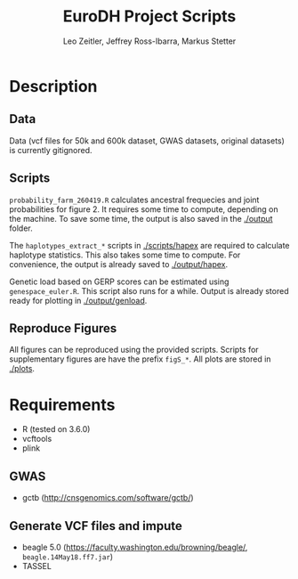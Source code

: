 #+options: toc:2
#+title: EuroDH Project Scripts
#+author: Leo Zeitler, Jeffrey Ross-Ibarra, Markus Stetter

* Description

** Data
   Data (vcf files for 50k and 600k dataset, GWAS datasets, original datasets) is currently gitignored.

** Scripts
   ~probability_farm_260419.R~ calculates ancestral frequecies and joint probabilities for figure 2. It requires some time to compute, depending on the machine. To save some time, the output is also saved in the [[./output]] folder. 

   The ~haplotypes_extract_*~ scripts in [[./scripts/hapex]] are required to calculate haplotype statistics. This also takes some time to compute. For convenience, the output is already saved to [[./output/hapex]].

   Genetic load based on GERP scores can be estimated using ~genespace_euler.R~. This script also runs for a while. Output is already stored ready for plotting in [[./output/genload]]. 

** Reproduce Figures
   All figures can be reproduced using the provided scripts. Scripts for supplementary figures are have the prefix ~figS_*~. All plots are stored in [[./plots]]. 

* Requirements
- R (tested on 3.6.0)
- vcftools
- plink

** GWAS
- gctb (http://cnsgenomics.com/software/gctb/)

** Generate VCF files and impute
- beagle 5.0 (https://faculty.washington.edu/browning/beagle/, ~beagle.14May18.ff7.jar~)
- TASSEL

